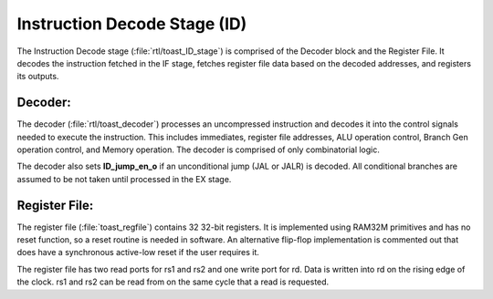.. _instruction_decode:

Instruction Decode Stage (ID)
=============================

The Instruction Decode stage (:file:`rtl/toast_ID_stage`) is comprised of the Decoder block and the Register File. It decodes the instruction fetched in the IF stage, fetches register file data based on the decoded addresses, and registers its outputs.


Decoder:
--------

The decoder (:file:`rtl/toast_decoder`) processes an uncompressed instruction and decodes it into the control signals needed to execute the instruction. This includes immediates, register file addresses, ALU operation control, Branch Gen operation control, and Memory operation. The decoder is comprised of only combinatorial logic.

The decoder also sets **ID_jump_en_o** if an unconditional jump (JAL or JALR) is decoded. All conditional branches are assumed to be not taken until processed in the EX stage.


Register File:
--------------

The register file (:file:`toast_regfile`) contains 32 32-bit registers. It is implemented using RAM32M primitives and has no reset function, so a reset routine is needed in software. An alternative flip-flop implementation is commented out that does have a synchronous active-low reset if the user requires it.

The register file has two read ports for rs1 and rs2 and one write port for rd. Data is written into rd on the rising edge of the clock. rs1 and rs2 can be read from on the same cycle that a read is requested.



